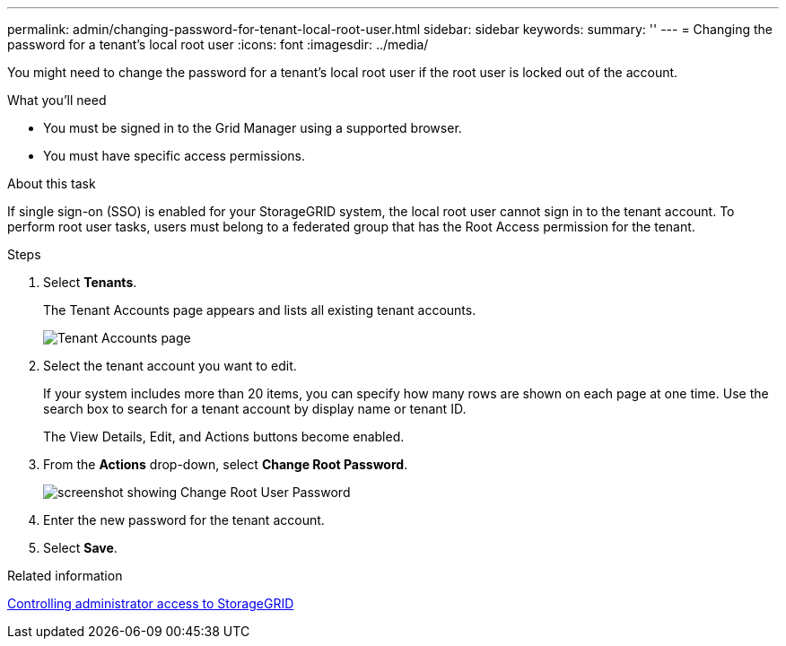 ---
permalink: admin/changing-password-for-tenant-local-root-user.html
sidebar: sidebar
keywords: 
summary: ''
---
= Changing the password for a tenant's local root user
:icons: font
:imagesdir: ../media/

[.lead]
You might need to change the password for a tenant's local root user if the root user is locked out of the account.

.What you'll need
* You must be signed in to the Grid Manager using a supported browser.
* You must have specific access permissions.

.About this task

If single sign-on (SSO) is enabled for your StorageGRID system, the local root user cannot sign in to the tenant account. To perform root user tasks, users must belong to a federated group that has the Root Access permission for the tenant.

.Steps
. Select *Tenants*.
+
The Tenant Accounts page appears and lists all existing tenant accounts.
+
image::../media/tenant_accounts_page.png[Tenant Accounts page]

. Select the tenant account you want to edit.
+
If your system includes more than 20 items, you can specify how many rows are shown on each page at one time. Use the search box to search for a tenant account by display name or tenant ID.
+
The View Details, Edit, and Actions buttons become enabled.

. From the *Actions* drop-down, select *Change Root Password*.
+
image::../media/change_root_user_password.png[screenshot showing Change Root User Password]

. Enter the new password for the tenant account.
. Select *Save*.

.Related information

xref:controlling-administrator-access-to-storagegrid.adoc[Controlling administrator access to StorageGRID]

